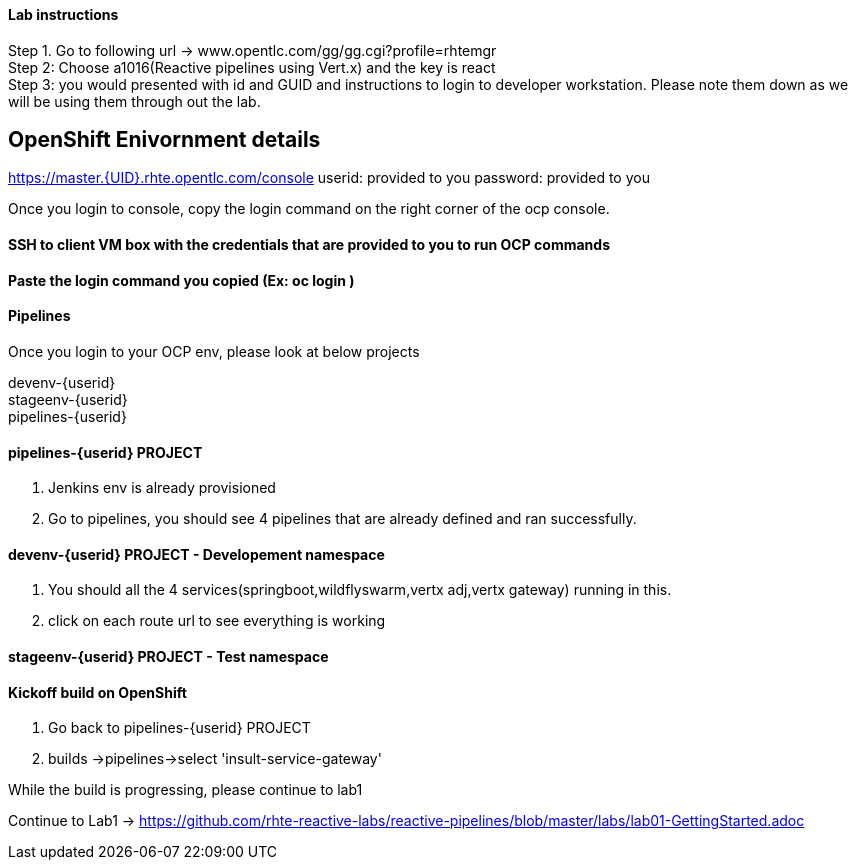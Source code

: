 
==== Lab instructions


Step 1. Go to following url -> www.opentlc.com/gg/gg.cgi?profile=rhtemgr +
Step 2: Choose a1016(Reactive pipelines using Vert.x) and the key is react +
Step 3: you would presented with id and GUID and instructions to login to developer workstation. Please note them down as we will be using them through out the lab. +




== OpenShift Enivornment details

https://master.{UID}.rhte.opentlc.com/console
userid: provided to you
password: provided to you

Once you login to console, copy the login command on the right corner of the ocp console.

==== SSH to client VM box with the credentials that are provided to you to run OCP commands 

==== Paste the login command you copied (Ex: oc login )

==== Pipelines 

Once you login to your OCP env, please look at below projects

devenv-{userid} +
stageenv-{userid} + 
pipelines-{userid} +

====  pipelines-{userid} PROJECT 

1. Jenkins env is already provisioned +
2. Go to pipelines, you should see 4 pipelines that are already defined and ran successfully.


====  devenv-{userid} PROJECT   - Developement namespace

1. You should all the 4 services(springboot,wildflyswarm,vertx adj,vertx gateway) running in this.  +
2. click on each route url to see everything is working 


====  stageenv-{userid} PROJECT - Test namespace


====  Kickoff build on OpenShift


1. Go back to pipelines-{userid} PROJECT 
2. builds ->pipelines->select 'insult-service-gateway'


While the build is progressing, please continue to lab1




Continue to Lab1 -> https://github.com/rhte-reactive-labs/reactive-pipelines/blob/master/labs/lab01-GettingStarted.adoc



